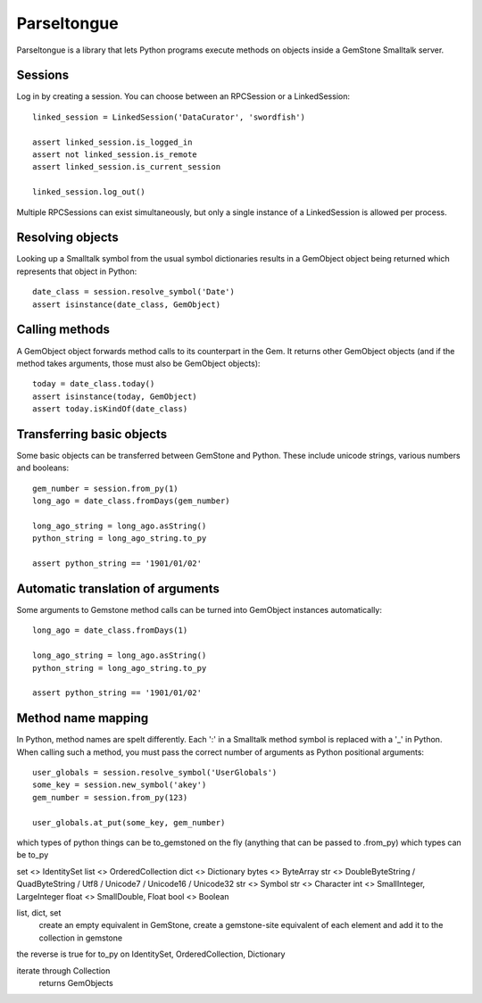 Parseltongue
============

Parseltongue is a library that lets Python programs execute methods on
objects inside a GemStone Smalltalk server.


Sessions
--------

Log in by creating a session. You can choose between an RPCSession or
a LinkedSession::

    linked_session = LinkedSession('DataCurator', 'swordfish')
    
    assert linked_session.is_logged_in
    assert not linked_session.is_remote 
    assert linked_session.is_current_session
    
    linked_session.log_out()
                
Multiple RPCSessions can exist simultaneously, but only a single
instance of a LinkedSession is allowed per process.


Resolving objects
-----------------

Looking up a Smalltalk symbol from the usual symbol dictionaries
results in a GemObject object being returned which represents that
object in Python::

    date_class = session.resolve_symbol('Date')
    assert isinstance(date_class, GemObject)

    
Calling methods
---------------

A GemObject object forwards method calls to its counterpart in the
Gem. It returns other GemObject objects (and if the method takes
arguments, those must also be GemObject objects)::
                
    today = date_class.today()
    assert isinstance(today, GemObject)
    assert today.isKindOf(date_class)
    

Transferring basic objects
--------------------------

Some basic objects can be transferred between GemStone and
Python. These include unicode strings, various numbers and booleans::
          
   gem_number = session.from_py(1)
   long_ago = date_class.fromDays(gem_number)
   
   long_ago_string = long_ago.asString()
   python_string = long_ago_string.to_py

   assert python_string == '1901/01/02'


Automatic translation of arguments
----------------------------------

Some arguments to Gemstone method calls can be turned into
GemObject instances automatically::

          
   long_ago = date_class.fromDays(1)
   
   long_ago_string = long_ago.asString()
   python_string = long_ago_string.to_py

   assert python_string == '1901/01/02'
   
   
Method name mapping
-------------------

In Python, method names are spelt differently. Each ':' in a Smalltalk
method symbol is replaced with a '_' in Python. When calling such a
method, you must pass the correct number of arguments as Python
positional arguments::

    user_globals = session.resolve_symbol('UserGlobals')
    some_key = session.new_symbol('akey')
    gem_number = session.from_py(123)
    
    user_globals.at_put(some_key, gem_number)
    



which types of python things can be to_gemstoned on the fly (anything that can be passed to .from_py)
which types can be to_py

set <> IdentitySet
list <> OrderedCollection
dict <> Dictionary
bytes <> ByteArray
str   <> DoubleByteString / QuadByteString / Utf8 / Unicode7 / Unicode16 / Unicode32
str <> Symbol
str <> Character
int <> SmallInteger, LargeInteger
float <> SmallDouble, Float
bool <> Boolean


list, dict, set
 create an empty equivalent in GemStone, create a gemstone-site equivalent of each element and add it to the collection in gemstone

the reverse is true for to_py on IdentitySet, OrderedCollection, Dictionary
 

iterate through Collection
  returns GemObjects
